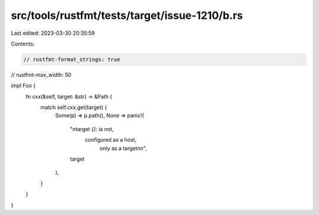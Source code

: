 src/tools/rustfmt/tests/target/issue-1210/b.rs
==============================================

Last edited: 2023-03-30 20:35:59

Contents:

.. code-block:: rs

    // rustfmt-format_strings: true
// rustfmt-max_width: 50

impl Foo {
    fn cxx(&self, target: &str) -> &Path {
        match self.cxx.get(target) {
            Some(p) => p.path(),
            None => panic!(
                "\ntarget `{}`: is not, \
                 configured as a host,
                            only as a target\n\n",
                target
            ),
        }
    }
}


